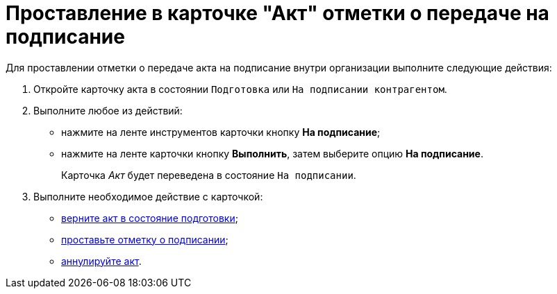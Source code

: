 = Проставление в карточке "Акт" отметки о передаче на подписание

Для проставлении отметки о передаче акта на подписание внутри организации выполните следующие действия:

. Откройте карточку акта в состоянии `Подготовка` или `На подписании контрагентом`.
. Выполните любое из действий:
* нажмите на ленте инструментов карточки кнопку *На подписание*;
* нажмите на ленте карточки кнопку *Выполнить*, затем выберите опцию *На подписание*.
+
Карточка _Акт_ будет переведена в состояние `На подписании`.
. Выполните необходимое действие с карточкой:
* xref:task_Act_Return_to_Preparation.adoc[верните акт в состояние подготовки];
* xref:task_Act_Mark_Signing.adoc[проставьте отметку о подписании];
* xref:task_Act_Cancel.adoc[аннулируйте акт].
